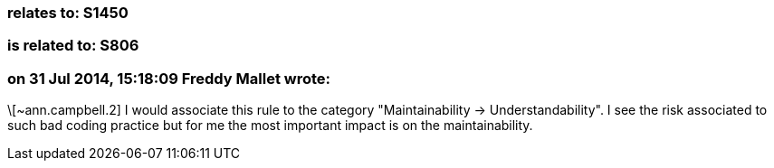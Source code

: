 === relates to: S1450

=== is related to: S806

=== on 31 Jul 2014, 15:18:09 Freddy Mallet wrote:
\[~ann.campbell.2] I would associate this rule to the category "Maintainability -> Understandability". I see the risk associated to such bad coding practice but for me the most important impact is on the maintainability. 

